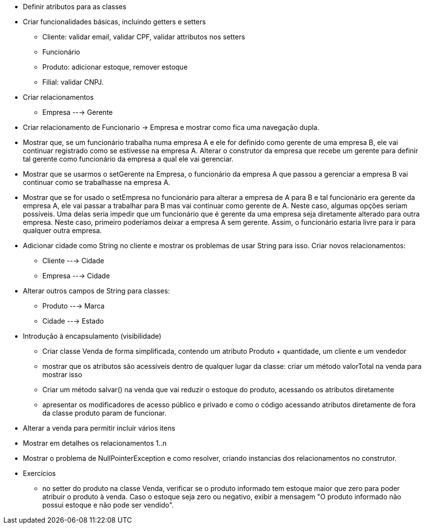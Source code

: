 - Definir atributos para as classes
- Criar funcionalidades básicas, incluindo getters e setters
    * Cliente: validar email, validar CPF, validar attributos nos setters
    * Funcionário
    * Produto: adicionar estoque, remover estoque
    * Filial: validar CNPJ.

- Criar relacionamentos
    * Empresa ---> Gerente

- Criar relacionamento de Funcionario -> Empresa e mostrar como fica uma navegação dupla.
- Mostrar que, se um funcionário trabalha numa empresa A e ele for definido como gerente de uma empresa B,
  ele vai continuar registrado como se estivesse na empresa A.
  Alterar o construtor da empresa que recebe um gerente para definir tal gerente como funcionário da empresa a qual ele vai gerenciar.
- Mostrar que se usarmos o setGerente na Empresa, o funcionário da empresa A que passou a gerenciar a empresa B vai continuar como se trabalhasse na empresa A.
- Mostrar que se for usado o setEmpresa no funcionário para alterar a empresa de A para B e tal funcionário era gerente da empresa A, ele vai passar a trabalhar para B mas vai continuar como gerente de A.
  Neste caso, algumas opções seriam possíveis. Uma delas seria impedir que um funcionário que é gerente da uma empresa seja diretamente alterado para outra empresa. Neste caso, primeiro poderíamos deixar a empresa A sem gerente. Assim, o funcionário estaria livre para ir para qualquer outra empresa.

- Adicionar cidade como String no cliente e mostrar os problemas de usar String para isso. 
  Criar novos relacionamentos:
    * Cliente ---> Cidade
    * Empresa ---> Cidade

- Alterar outros campos de String para classes:
    * Produto ---> Marca
    * Cidade  ---> Estado

- Introdução à encapsulamento (visibilidade)
    * Criar classe Venda de forma simplificada, contendo um atributo Produto + quantidade, um cliente e um vendedor
    * mostrar que os atributos são acessíveis dentro de qualquer lugar da classe: criar um método valorTotal na venda para mostrar isso
    * Criar um método salvar() na venda que vai reduzir o estoque do produto,
      acessando os atributos diretamente
    * apresentar os modificadores de acesso público e privado e como o código acessando 
      atributos diretamente de fora da classe produto param de funcionar.

- Alterar a venda para permitir incluir vários itens
- Mostrar em detalhes os relacionamentos 1..n
- Mostrar o problema de NullPointerException e como resolver, criando instancias dos relacionamentos no construtor.   

- Exercícios
  * no setter do produto na classe Venda, verificar se o produto informado
    tem estoque maior que zero para poder atribuir o produto à venda.
    Caso o estoque seja zero ou negativo, exibir a mensagem "O produto informado não possui estoque e não pode ser vendido".
 
